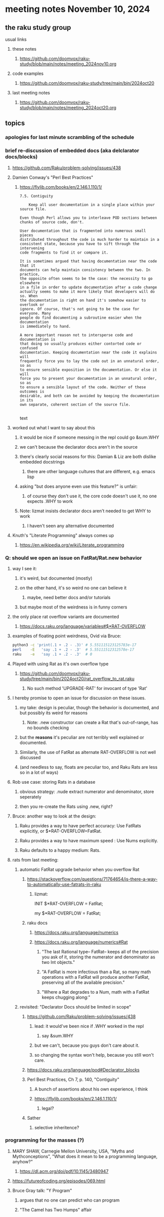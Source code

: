 * meeting notes November 10, 2024
** the raku study group
**** usual links
***** these notes
****** https://github.com/doomvox/raku-study/blob/main/notes/meeting_2024nov10.org 

***** code examples
****** https://github.com/doomvox/raku-study/tree/main/bin/2024oct20

***** last meeting notes
****** https://github.com/doomvox/raku-study/blob/main/notes/meeting_2024oct20.org

** topics
*** apologies for last minute scrambling of the schedule

*** brief re-discussion of embedded docs (aka delclarator docs/blocks)
**** https://github.com/Raku/problem-solving/issues/438
**** Damien Conway's "Perl Best Practices"
****** https://flylib.com/books/en/2.146.1.110/1/

#+BEGIN_SRC text
7.5. Contiguity

    Keep all user documentation in a single place within your source file.

Even though Perl allows you to interleave POD sections between chunks of source code, don't.

User documentation that is fragmented into numerous small pieces
distributed throughout the code is much harder to maintain in a
consistent state, because you have to sift through the intervening
code fragments to find it or compare it.

It is sometimes argued that having documentation near the code that it
documents can help maintain consistency between the two. In practice,
the opposite often seems to be the case: the necessity to go elsewhere
in a file in order to update documentation after a code change
actually seems to make it more likely that developers will do so. When
the documentation is right on hand it's somehow easier to overlook or
ignore. Of course, that's not going to be the case for everyone. Many
people do find documenting a subroutine easier when the documentation
is immediately to hand.

A more important reason not to intersperse code and documentation is
that doing so usually produces either contorted code or confused
documentation. Keeping documentation near the code it explains will
frequently force you to lay the code out in an unnatural order, so as
to ensure sensible exposition in the documentation. Or else it will
force you to present your documentation in an unnatural order, so as
to ensure a sensible layout of the code. Neither of these outcomes is
desirable, and both can be avoided by keeping the documentation in its
own separate, coherent section of the source file.

#+END_SRC text
**** worked out what I want to say about this
***** it would be nice if someone messing in the repl could go &sum.WHY
***** we can't because the declarator docs aren't in the source
***** there's clearly social reasons for this: Damian & Liz are both dislike embedded docstrings
****** there are other language cultures that are different, e.g. emacs lisp
***** asking "but does anyone even use this feature?" is unfair:
****** of course they don't use it, the core code doesn't use it, no one expects .WHY to work
***** Note: lizmat insists declarator docs aren't needed to get WHY to work
****** I haven't seen any alternative documented

**** Knuth's "Literate Programming" always comes up
***** https://en.wikipedia.org/wiki/Literate_programming

*** Q: should we open an issue on FatRat/Rat.new behavior
**** way I see it:
***** it's weird, but documented (mostly)
***** on the other hand, it's so weird no one can believe it 
****** maybe, need better docs and/or tutorials
***** but maybe most of the weirdness is in funny corners 

**** the only place rat overflow variants are documented
***** https://docs.raku.org/language/variables#$*RAT-OVERFLOW

**** examples of floating point weirdness, Ovid via Bruce:
#+BEGIN_SRC sh
python3 -c 'print(.1 + .2 - .3)' # 5.551115123125783e-17
perl    -E   'say .1 + .2 - .3'  # 5.55111512312578e-17
raku    -e   'say .1 + .2 - .3'  # 0
#+END_SRC 

**** Played with using Rat as it's own overflow type
***** https://github.com/doomvox/raku-study/tree/main/bin/2024oct20/rat_overflow_to_rat.raku
****** No such method 'UPGRADE-RAT' for invocant of type 'Rat'

**** I hereby promise to open an issue for discussion on these issues.
***** my take: design is peculiar, though the behavior is documented, and but possibly its weird for reasons 
****** Note: .new constructor can create a Rat that's out-of-range, has no bounds checking
***** but the *reasons* it's peculiar are not terribly well explained or documented.
***** Similarly, the use of FatRat as alternate RAT-OVERFLOW is not well discussed
***** (and needless to say, floats are peculiar too, and Raku Rats are less so in a lot of ways)

**** Rob use case: storing Rats in a database
***** obvious strategy: .nude extract numerator and denominator, store seperately
***** then you re-create the Rats using .new, right?

**** Bruce: another way to look at the design:
***** Raku provides a way to have perfect accuracy: Use FatRats explicitly, or $*RAT-OVERFLOW=FatRat.
***** Raku provides a way to have maximum speed   : Use Nums explicitly.
***** Raku defaults to a happy medium: Rats.

**** rats from last meeting:

***** automatic FatRat upgrade behavior when you overflow Rat
****** https://stackoverflow.com/questions/71764654/is-there-a-way-to-automatically-use-fatrats-in-raku
******* lizmat:
#+BEGIIN_SRC raku
# So to activate this globally to upgrade to FatRat, you'd do:
INIT $*RAT-OVERFLOW = FatRat;

# To activate this only for a lexical scope:
my $*RAT-OVERFLOW = FatRat;
#+END_SRC

****** raku docs
******* https://docs.raku.org/language/numerics
******* https://docs.raku.org/language/numerics#Rat
******** "The last Rational type-- FatRat-- keeps all of the precision you ask of it, storing the numerator and denominator as two Int objects."

******** "A FatRat is more infectious than a Rat, so many math operations with a FatRat will produce another FatRat, preserving all of the available precision."

******** "Where a Rat degrades to a Num, math with a FatRat keeps chugging along:"


***** revisited: "Declarator Docs should be limited in scope"
****** https://github.com/Raku/problem-solving/issues/438
******* lead: it would've been nice if .WHY worked in the repl
******** say &sum.WHY
******* but we can't, because you guys don't care about it.
******* so changing the syntax won't help, because you still won't care.

****** https://docs.raku.org/language/pod#Declarator_blocks

****** Perl Best Practices, Ch 7, p. 140, "Contiguity"
******* A bunch of assertions about his own experience, I think
******* https://flylib.com/books/en/2.146.1.110/1/
******** legal?

****** Sather
******* selective inheritence?




*** programming for the masses (?)
**** MARY SHAW, Carnegie Mellon University, USA, "Myths and Mythconceptions", "What does it mean to be a programming language, anyhow?"
***** https://dl.acm.org/doi/pdf/10.1145/3480947
**** https://futureofcoding.org/episodes/069.html
**** Bruce Gray talk: "Y Program"
***** argues that no one can predict who can program
***** "The Camel has Two Humps" affair

**** one of my recent faves: 
***** https://www.sciencedaily.com/releases/2020/03/200302103735.htm
****** "New research finds that a natural aptitude for learning languages is a stronger predictor of learning to program than basic math knowledge."

*** An apl-ish fizzbuzz in raku:
**** https://www.reddit.com/r/rakulang/comments/1glwt7a/an_aplish_fizzbuzz_in_raku/?share_id=VM0nE0oYt0kDsuyClIgKK

*** announcements 
**** next meetings (slipped a week because reasons)
***** Nov 24
***** Dec 8
***** Dec 22 
****** 2 days before xmas eve
***** Jan 5, 2025
***** Jan 19, 2025   
****** day before mlk day
***** Feb 2, 2025     

**** Perl Science Conference (Virtual) Wednesday 2024-12-18
***** https://www.reddit.com/r/perl/comments/1ffbeg6/perl_community_conference_winter_2024_call_for/

**** Perl & Raku Conference (Greenville, SC) 2025-06-27 through 29 Fri-Sun
***** https://news.perlfoundation.org/post/dates_set_tprc_2025



